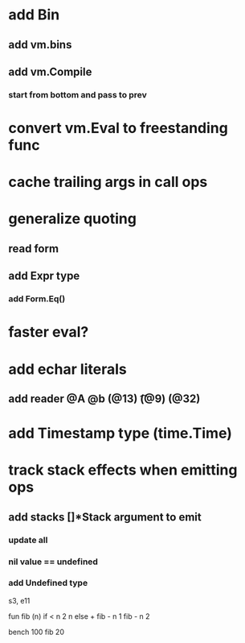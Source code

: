 * add Bin
** add vm.bins
** add vm.Compile
*** start from bottom and pass to prev
* convert vm.Eval to freestanding func
* cache trailing args in call ops
* generalize quoting
** read form
** add Expr type
*** add Form.Eq()
* faster eval?
* add echar literals
** add reader @A @b \n (@13) \t (@9) \s (@32)
* add Timestamp type (time.Time)
* track stack effects when emitting ops
** add stacks []*Stack argument to emit
*** update all
*** nil value == undefined
*** add Undefined type

s3, e11

 fun fib (n) 
   if < n 2 n else + fib - n 1 fib - n 2

 bench 100 fib 20

[712]
[847.756381ms]
[809.863304ms]

 fun fib(n a b)
   if > n 1 ret fib - n 1 b + a b else if = n 0 a else b

 bench 10000 fib 70 0 1

[268]
[216.274393ms]

